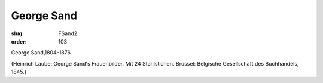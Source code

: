 George Sand
===========

:slug: FSand2
:order: 103

George Sand,1804-1876

.. class:: source

  (Heinrich Laube: George Sand's Frauenbilder. Mit 24 Stahlstichen. Brüssel: Belgische Gesellschaft des Buchhandels, 1845.)
